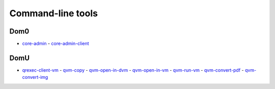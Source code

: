 ==================
Command-line tools
==================

Dom0
====

-  `core-admin <https://dev.qubes-os.org/projects/core-admin/en/latest/manpages/>`__ -  `core-admin-client <https://dev.qubes-os.org/projects/core-admin-client/en/latest/manpages/>`__

DomU
====

-  `qrexec-client-vm <https://github.com/QubesOS/qubes-core-qrexec/blob/master/agent/qrexec-client-vm.rst>`__ -  `qvm-copy <https://github.com/QubesOS/qubes-core-agent-linux/blob/master/doc/vm-tools/qvm-copy.rst>`__ -  `qvm-open-in-dvm <https://github.com/QubesOS/qubes-core-agent-linux/blob/master/doc/vm-tools/qvm-open-in-dvm.rst>`__ -  `qvm-open-in-vm <https://github.com/QubesOS/qubes-core-agent-linux/blob/master/doc/vm-tools/qvm-open-in-vm.rst>`__ -  `qvm-run-vm <https://github.com/QubesOS/qubes-core-agent-linux/blob/master/doc/vm-tools/qvm-run-vm.rst>`__ -  `qvm-convert-pdf <https://github.com/QubesOS/qubes-app-linux-pdf-converter/blob/master/README.md>`__ -  `qvm-convert-img <https://github.com/QubesOS/qubes-app-linux-img-converter/blob/master/README.md>`__
